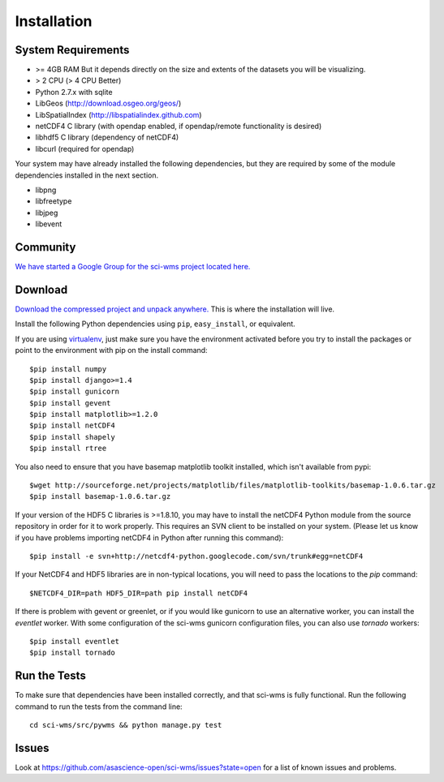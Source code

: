 Installation
============


===================
System Requirements
===================

* >= 4GB RAM But it depends directly on the size and extents of the datasets you will be visualizing.
* > 2 CPU (> 4 CPU Better) 
* Python 2.7.x with sqlite
* LibGeos (http://download.osgeo.org/geos/)
* LibSpatialIndex (http://libspatialindex.github.com)
* netCDF4 C library (with opendap enabled, if opendap/remote functionality is desired)
* libhdf5 C library (dependency of netCDF4)
* libcurl (required for opendap)

Your system may have already installed the following dependencies, but 
they are required by some of the module dependencies installed in the next section.

* libpng
* libfreetype
* libjpeg
* libevent

=========
Community
=========

`We have started a Google Group for the sci-wms project located here. <https://groups.google.com/forum/?fromgroups#!forum/sci-wms>`_

========
Download
========

`Download the compressed project and unpack anywhere. <https://github.com/asascience-open/sci-wms>`_ This is where the installation will live.

Install the following Python dependencies using ``pip``, ``easy_install``, or equivalent. 

If you are using `virtualenv <http://www.virtualenv.org/en/latest/>`_, just make 
sure you have the environment activated before you try to install the packages or point to the environment with pip on the install command::

    $pip install numpy
    $pip install django>=1.4
    $pip install gunicorn
    $pip install gevent
    $pip install matplotlib>=1.2.0
    $pip install netCDF4
    $pip install shapely
    $pip install rtree

You also need to ensure that you have basemap matplotlib toolkit installed, 
which isn't available from pypi::

    $wget http://sourceforge.net/projects/matplotlib/files/matplotlib-toolkits/basemap-1.0.6.tar.gz
    $pip install basemap-1.0.6.tar.gz


If your version of the HDF5 C libraries is >=1.8.10, you may have to install 
the netCDF4 Python module from the source repository in order for it to work properly. 
This requires an SVN client to be installed on your system. (Please let us know if 
you have problems importing netCDF4 in Python after running this command)::

    $pip install -e svn+http://netcdf4-python.googlecode.com/svn/trunk#egg=netCDF4


If your NetCDF4 and HDF5 libraries are in non-typical locations, you will need to pass the locations to the `pip` command::

    $NETCDF4_DIR=path HDF5_DIR=path pip install netCDF4


If there is problem with gevent or greenlet, or if you would like gunicorn 
to use an alternative worker, you can install the `eventlet` worker. With some configuration 
of the sci-wms gunicorn configuration files,  you can also use `tornado` workers::

    $pip install eventlet
    $pip install tornado

=============
Run the Tests
=============

To make sure that dependencies have been installed correctly, and that sci-wms is fully functional. 
Run the following command to run the tests from the command line::

    cd sci-wms/src/pywms && python manage.py test

=======
Issues
=======

Look at https://github.com/asascience-open/sci-wms/issues?state=open for a list of known issues and problems.


